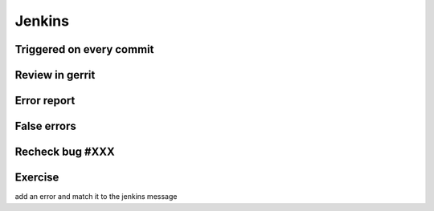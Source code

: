 =======
Jenkins
=======

.. image:: ./_assets/os_background.png
   :class: fill
   :width: 100%

Triggered on every commit
=========================

.. image:: ./_assets/18-01-triggered.png

Review in gerrit
================

.. image:: ./_assets/18-02-review.png

Error report
============

.. image:: ./_assets/18-03-error-report.png

False errors
============

.. image:: ./_assets/18-04-false-errors.png

Recheck bug #XXX
================

.. image:: ./_assets/18-05-recheck.png
  :width: 85%

Exercise
========

add an error and match it to the jenkins message
